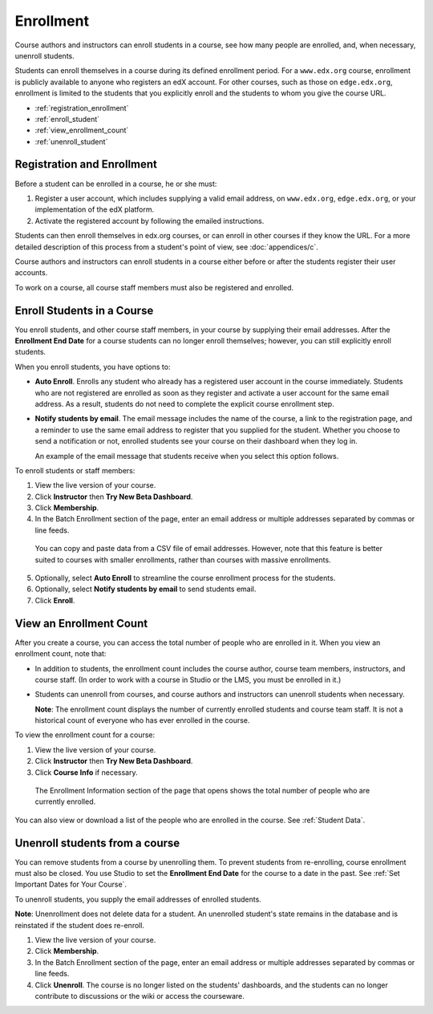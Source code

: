 .. _Enrollment:

##########################
Enrollment
##########################

Course authors and instructors can enroll students in a course, see how many people are enrolled, and, when necessary, unenroll students.

Students can enroll themselves in a course during its defined enrollment period. For a ``www.edx.org`` course, enrollment is publicly available to anyone who registers an edX account. For other courses, such as those on ``edge.edx.org``, enrollment is limited to the students that you explicitly enroll and the students to whom you give the course URL. 

* :ref:`registration_enrollment`

* :ref:`enroll_student`

* :ref:`view_enrollment_count`

* :ref:`unenroll_student`

.. _registration_enrollment:

*********************************
Registration and Enrollment
*********************************

Before a student can be enrolled in a course, he or she must:

#. Register a user account, which includes supplying a valid email address, on ``www.edx.org``, ``edge.edx.org``, or your implementation of the edX platform.

#. Activate the registered account by following the emailed instructions.

Students can then enroll themselves in edx.org courses, or can enroll in other courses if they know the URL. For a more detailed description of this process from a student's point of view, see :doc:`appendices/c`. 

Course authors and instructors can enroll students in a course either before or after the students register their user accounts. 

To work on a course, all course staff members must also be registered and enrolled.

.. _enroll_student:

*********************************
Enroll Students in a Course
*********************************

You enroll students, and other course staff members, in your course by supplying their email addresses. After the **Enrollment End Date** for a course students can no longer enroll themselves; however, you can still explicitly enroll students.

When you enroll students, you have options to:

* **Auto Enroll**. Enrolls any student who already has a registered user account in the course immediately. Students who are not registered are enrolled as soon as they register and activate a user account for the same email address. As a result, students do not need to complete the explicit course enrollment step.

* **Notify students by email**. The email message includes the name of the course, a link to the registration page, and a reminder to use the same email address to register that you supplied for the student. Whether you choose to send a notification or not, enrolled students see your course on their dashboard when they log in.

  An example of the email message that students receive when you select this option follows.

  .. image:: ../Images/Course_Enrollment_Email.png
        :alt: Email message inviting a student to enroll in the EdX 101 course

To enroll students or staff members:

#. View the live version of your course.

#. Click **Instructor** then **Try New Beta Dashboard**.

#. Click **Membership**. 

#. In the Batch Enrollment section of the page, enter an email address or multiple addresses separated by commas or line feeds.

  You can copy and paste data from a CSV file of email addresses. However, note that this feature is better suited to courses with smaller enrollments, rather than courses with massive enrollments. 

5. Optionally, select **Auto Enroll** to streamline the course enrollment process for the students. 

#. Optionally, select **Notify students by email** to send students email. 

#. Click **Enroll**.

.. _view_enrollment_count:

***************************
View an Enrollment Count
***************************

After you create a course, you can access the total number of people who are enrolled in it. When you view an enrollment count, note that:

* In addition to students, the enrollment count includes the course author, course team members, instructors, and course staff. (In order to work with a course in Studio or the LMS, you must be enrolled in it.)

* Students can unenroll from courses, and course authors and instructors can unenroll students when necessary. 

  **Note**: The enrollment count displays the number of currently enrolled students and course team staff. It is not a historical count of everyone who has ever enrolled in the course.

To view the enrollment count for a course:

#. View the live version of your course.

#. Click **Instructor** then **Try New Beta Dashboard**.

#. Click **Course Info** if necessary. 

  The Enrollment Information section of the page that opens shows the total number of people who are currently enrolled. 

You can also view or download a list of the people who are enrolled in the course. See :ref:`Student Data`.

.. _unenroll_student:

*********************************
Unenroll students from a course
*********************************

You can remove students from a course by unenrolling them. To prevent students from re-enrolling, course enrollment must also be closed. You use Studio to set the **Enrollment End Date** for the course to a date in the past. See :ref:`Set Important Dates for Your Course`.

To unenroll students, you supply the email addresses of enrolled students. 

**Note**: Unenrollment does not delete data for a student. An unenrolled student's state remains in the database and is reinstated if the student does re-enroll. 

#. View the live version of your course.

#. Click **Membership**. 

#. In the Batch Enrollment section of the page, enter an email address or multiple addresses separated by commas or line feeds.

#. Click **Unenroll**. The course is no longer listed on the students' dashboards, and the students can no longer contribute to discussions or the wiki or access the courseware.

